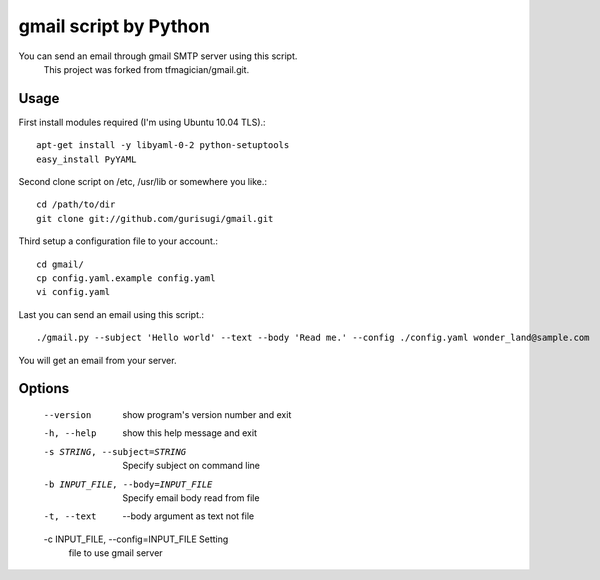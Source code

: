 gmail script by Python
======================

You can send an email through gmail SMTP server using this script.
  This project was forked from tfmagician/gmail.git.


Usage
-----

First install modules required (I'm using Ubuntu 10.04 TLS).::

    apt-get install -y libyaml-0-2 python-setuptools
    easy_install PyYAML

Second clone script on /etc, /usr/lib or somewhere you like.::

    cd /path/to/dir
    git clone git://github.com/gurisugi/gmail.git

Third setup a configuration file to your account.::

    cd gmail/
    cp config.yaml.example config.yaml
    vi config.yaml

Last you can send an email using this script.::

    ./gmail.py --subject 'Hello world' --text --body 'Read me.' --config ./config.yaml wonder_land@sample.com

You will get an email from your server.


Options
-------

    --version             show program's version number and exit
    -h, --help            show this help message and exit
    -s STRING, --subject=STRING
            Specify subject on command line
    -b INPUT_FILE, --body=INPUT_FILE
            Specify email body read from file
    -t, --text            --body argument as text not file
    -c INPUT_FILE, --config=INPUT_FILE Setting
            file to use gmail server
